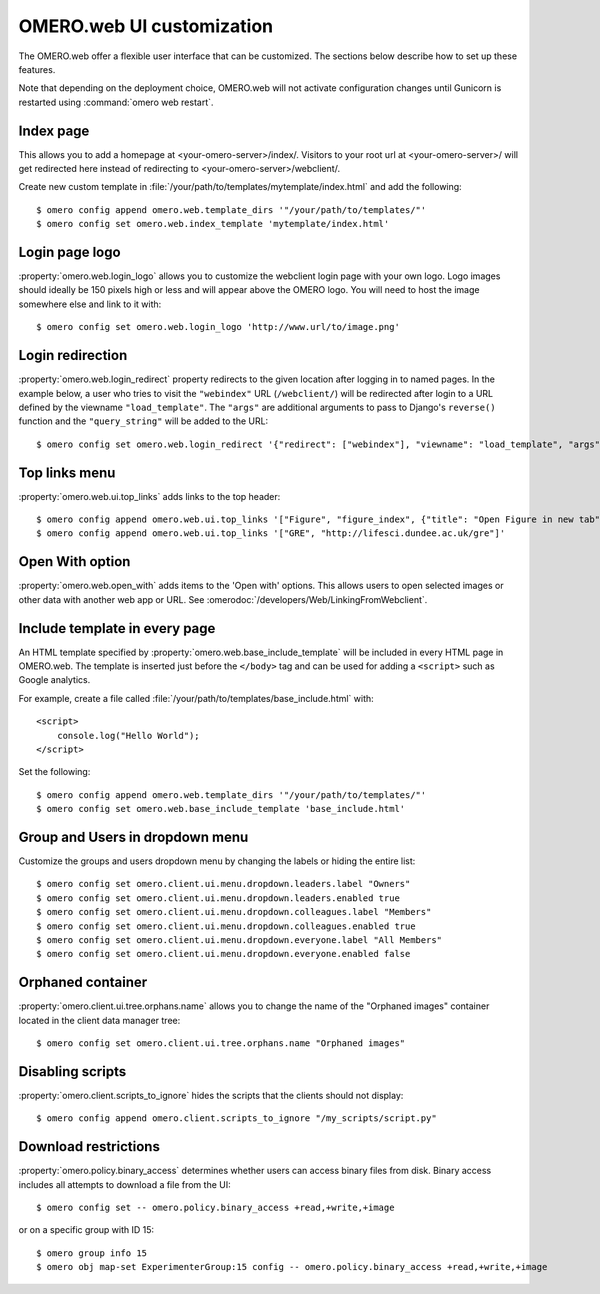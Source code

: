 OMERO.web UI customization
==========================

The OMERO.web offer a flexible user interface that can be customized.
The sections below describe how to set up these features.

Note that depending on the deployment choice, OMERO.web will not activate
configuration changes until Gunicorn is restarted using :command:`omero web
restart`.


Index page
----------

This allows you to add a homepage at <your-omero-server>/index/.
Visitors to your root url at <your-omero-server>/ will get redirected here
instead of redirecting to <your-omero-server>/webclient/.

Create new custom template in
:file:`/your/path/to/templates/mytemplate/index.html` and add the following::

    $ omero config append omero.web.template_dirs '"/your/path/to/templates/"'
    $ omero config set omero.web.index_template 'mytemplate/index.html'

Login page logo
---------------

:property:`omero.web.login_logo` allows you to customize the webclient login
page with your own logo. Logo images should ideally be 150 pixels high or
less and will appear above the OMERO logo. You will need to host the image
somewhere else and link to it with::

    $ omero config set omero.web.login_logo 'http://www.url/to/image.png'

.. figure:: /images/customLogin.png


Login redirection
-----------------

:property:`omero.web.login_redirect` property redirects to the given location
after logging in to named pages. In the example below, a user who tries to
visit the ``"webindex"`` URL (``/webclient/``) will be redirected after login to a
URL defined by the viewname ``"load_template"``. The ``"args"``
are additional arguments to pass to Django's ``reverse()`` function and the
``"query_string"`` will be added to the URL::

    $ omero config set omero.web.login_redirect '{"redirect": ["webindex"], "viewname": "load_template", "args":["userdata"], "query_string": "experimenter=-1"}'

Top links menu
--------------

:property:`omero.web.ui.top_links` adds links to the top header::

    $ omero config append omero.web.ui.top_links '["Figure", "figure_index", {"title": "Open Figure in new tab", "target": "_blank"}]'
    $ omero config append omero.web.ui.top_links '["GRE", "http://lifesci.dundee.ac.uk/gre"]'

.. figure:: /images/topLink.png

Open With option
----------------

:property:`omero.web.open_with` adds items to the 'Open with' options.
This allows users to open selected images or other data with another
web app or URL. See :omerodoc:`/developers/Web/LinkingFromWebclient`.

Include template in every page
------------------------------

An HTML template specified by :property:`omero.web.base_include_template` will
be included in every HTML page in OMERO.web.
The template is inserted just before the ``</body>`` tag and can be used for
adding a ``<script>`` such as Google analytics.

For example, create a file called
:file:`/your/path/to/templates/base_include.html` with::

    <script>
        console.log("Hello World");
    </script>

Set the following::

    $ omero config append omero.web.template_dirs '"/your/path/to/templates/"'
    $ omero config set omero.web.base_include_template 'base_include.html'

Group and Users in dropdown menu
--------------------------------

Customize the groups and users dropdown menu by changing the labels or hiding
the entire list::

    $ omero config set omero.client.ui.menu.dropdown.leaders.label "Owners"
    $ omero config set omero.client.ui.menu.dropdown.leaders.enabled true
    $ omero config set omero.client.ui.menu.dropdown.colleagues.label "Members"
    $ omero config set omero.client.ui.menu.dropdown.colleagues.enabled true
    $ omero config set omero.client.ui.menu.dropdown.everyone.label "All Members"
    $ omero config set omero.client.ui.menu.dropdown.everyone.enabled false

.. figure:: /images/dropdownMenu.png


Orphaned container
------------------

:property:`omero.client.ui.tree.orphans.name` allows you to change the name
of the "Orphaned images" container located in the client data manager tree::

    $ omero config set omero.client.ui.tree.orphans.name "Orphaned images"

.. figure:: /images/orphans.png


Disabling scripts
-----------------

:property:`omero.client.scripts_to_ignore` hides the scripts that
the clients should not display::

    $ omero config append omero.client.scripts_to_ignore "/my_scripts/script.py"

.. figure:: /images/disableScripts.png


.. _download_restrictions:

Download restrictions
---------------------

:property:`omero.policy.binary_access` determines whether users can access
binary files from disk. Binary access includes all attempts to download
a file from the UI::

    $ omero config set -- omero.policy.binary_access +read,+write,+image

or on a specific group with ID 15::

    $ omero group info 15
    $ omero obj map-set ExperimenterGroup:15 config -- omero.policy.binary_access +read,+write,+image

.. figure:: /images/downloadRestriction.png
